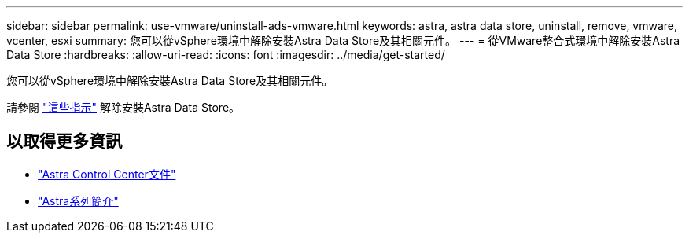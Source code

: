 ---
sidebar: sidebar 
permalink: use-vmware/uninstall-ads-vmware.html 
keywords: astra, astra data store, uninstall, remove, vmware, vcenter, esxi 
summary: 您可以從vSphere環境中解除安裝Astra Data Store及其相關元件。 
---
= 從VMware整合式環境中解除安裝Astra Data Store
:hardbreaks:
:allow-uri-read: 
:icons: font
:imagesdir: ../media/get-started/


您可以從vSphere環境中解除安裝Astra Data Store及其相關元件。

請參閱 link:../use/uninstall-ads.html["這些指示"] 解除安裝Astra Data Store。



== 以取得更多資訊

* https://docs.netapp.com/us-en/astra-control-center/["Astra Control Center文件"^]
* https://docs.netapp.com/us-en/astra-family/intro-family.html["Astra系列簡介"^]

